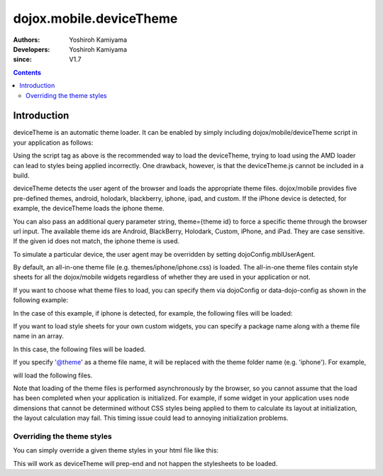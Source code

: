 .. _dojox/mobile/deviceTheme:

========================
dojox.mobile.deviceTheme
========================

:Authors: Yoshiroh Kamiyama
:Developers: Yoshiroh Kamiyama
:since: V1.7

.. contents ::
    :depth: 2

Introduction
============

deviceTheme is an automatic theme loader.
It can be enabled by simply including dojox/mobile/deviceTheme script in your application as follows:

.. html ::

  <script src="dojox/mobile/deviceTheme.js"></script>
  <script src="dojo/dojo.js" data-dojo-config="parseOnLoad: true"></script>

Using the script tag as above is the recommended way to load the deviceTheme, trying to load using the AMD loader can lead to styles being applied incorrectly. One drawback, however, is that the deviceTheme.js cannot be included in a build.

deviceTheme detects the user agent of the browser and loads the appropriate theme files.
dojox/mobile provides five pre-defined themes, android, holodark, blackberry, iphone, ipad, and custom.
If the iPhone device is detected, for example, the deviceTheme loads the iphone theme.

You can also pass an additional query parameter string, theme={theme id} to force a specific theme through the browser url input. The available theme ids are Android, BlackBerry, Holodark, Custom, iPhone, and iPad. They are case sensitive. If the given id does not match, the iphone theme is used.

.. html ::

  http://your.server.com/yourapp.html // automatic detection
  http://your.server.com/yourapp.html?theme=Android // android theme
  http://your.server.com/yourapp.html?theme=BlackBerry // blackberry theme
  http://your.server.com/yourapp.html?theme=Custom // custom theme
  http://your.server.com/yourapp.html?theme=iPhone // iphone theme
  http://your.server.com/yourapp.html?theme=iPad // ipad theme

To simulate a particular device, the user agent may be overridden by setting dojoConfig.mblUserAgent.

By default, an all-in-one theme file (e.g. themes/iphone/iphone.css) is
loaded. The all-in-one theme files contain style sheets for all the
dojox/mobile widgets regardless of whether they are used in your
application or not.

If you want to choose what theme files to load, you can specify them
via dojoConfig or data-dojo-config as shown in the following example:

.. html ::

  <script src="dojox/mobile/deviceTheme.js"
     data-dojo-config="mblThemeFiles:['base','Button']"></script>
  <script src="dojo/dojo.js" data-dojo-config="parseOnLoad: true"></script>


In the case of this example, if iphone is detected, for example, the
following files will be loaded:

.. html ::

  dojox/mobile/themes/iphone/base.css
  dojox/mobile/themes/iphone/Button.css

If you want to load style sheets for your own custom widgets, you can
specify a package name along with a theme file name in an array.

.. html ::

  ['base',['com.acme','MyWidget']]

In this case, the following files will be loaded.

.. html ::

  dojox/mobile/themes/iphone/base.css
  com/acme/themes/iphone/MyWidget.css

If you specify '@theme' as a theme file name, it will be replaced with
the theme folder name (e.g. 'iphone'). For example,

.. html ::

  ['@theme',['com.acme','MyWidget']]

will load the following files.

.. html ::

  dojox/mobile/themes/iphone/iphone.css
  com/acme/themes/iphone/MyWidget.css

Note that loading of the theme files is performed asynchronously by
the browser, so you cannot assume that the load has been completed
when your application is initialized. For example, if some widget in
your application uses node dimensions that cannot be determined
without CSS styles being applied to them to calculate its layout at
initialization, the layout calculation may fail.
This timing issue could lead to annoying initialization problems.


Overriding the theme styles
---------------------------

You can simply override a given theme styles in your html file like this:

.. html ::

  <style>
  .mblButton {
      font-size: 16px;
  }
  </style>

This will work as deviceTheme will prep-end and not happen the stylesheets to be loaded.